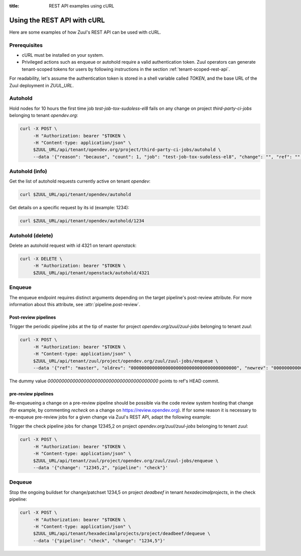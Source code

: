 :title: REST API examples using cURL

.. _rest-api-examples:

Using the REST API with cURL
============================

Here are some examples of how Zuul's REST API can be used with cURL.

Prerequisites
-------------

* cURL must be installed on your system.
* Privileged actions such as enqueue or autohold require a valid authentication
  token. Zuul operators can generate tenant-scoped tokens for users
  by following instructions in the section :ref:`tenant-scoped-rest-api`.

For readability, let's assume the authentication token is stored in a shell variable
called `TOKEN`, and the base URL of the Zuul deployment in `ZUUL_URL`.

Autohold
--------

Hold nodes for 10 hours the first time job `test-job-tox-sudoless-el8` fails
on any change on project `third-party-ci-jobs` belonging to tenant `opendev.org`:

.. code-block:: bash

  curl -X POST \
       -H "Authorization: bearer "$TOKEN \
       -H "Content-type: application/json" \
       $ZUUL_URL/api/tenant/opendev.org/project/third-party-ci-jobs/autohold \
       --data '{"reason": "because", "count": 1, "job": "test-job-tox-sudoless-el8", "change": "", "ref": "", "node_hold_expiration": 36000}'

Autohold (info)
---------------

Get the list of autohold requests currently active on tenant `opendev`:

.. code-block:: bash

  curl $ZUUL_URL/api/tenant/opendev/autohold

Get details on a specific request by its id (example: 1234):

.. code-block:: bash

  curl $ZUUL_URL/api/tenant/opendev/autohold/1234

Autohold (delete)
-----------------

Delete an autohold request with id 4321 on tenant `openstack`:

.. code-block:: bash

  curl -X DELETE \
       -H "Authorization: bearer "$TOKEN \
       $ZUUL_URL/api/tenant/openstack/autohold/4321

Enqueue
-------

The enqueue endpoint requires distinct arguments depending on the target pipeline's
post-review attribute. For more information about this attribute, see
:attr:`pipeline.post-review`.

Post-review pipelines
*********************

Trigger the periodic pipeline jobs at the tip of master for project `opendev.org/zuul/zuul-jobs`
belonging to tenant `zuul`:

.. code-block:: bash

  curl -X POST \
       -H "Authorization: bearer "$TOKEN \
       -H "Content-type: application/json" \
       $ZUUL_URL/api/tenant/zuul/project/opendev.org/zuul/zuul-jobs/enqueue \
       --data '{"ref": "master", "oldrev": "0000000000000000000000000000000000000000", "newrev": "0000000000000000000000000000000000000000", "pipeline": "periodic"}'

The dummy value `0000000000000000000000000000000000000000` points to ref's HEAD
commit.

pre-review pipelines
********************

Re-enqueueing a change on a pre-review pipeline should be possible via the code
review system hosting that change (for example, by commenting *recheck* on a
change on https://review.opendev.org). If for some reason it is necessary to
re-enqueue pre-review jobs for a given change via Zuul's REST API, adapt the
following example:

Trigger the check pipeline jobs for change 12345,2 on project `opendev.org/zuul/zuul-jobs`
belonging to tenant `zuul`:

.. code-block:: bash

  curl -X POST \
       -H "Authorization: bearer "$TOKEN \
       -H "Content-type: application/json" \
       $ZUUL_URL/api/tenant/zuul/project/opendev.org/zuul/zuul-jobs/enqueue \
       --data '{"change": "12345,2", "pipeline": "check"}'


Dequeue
-------

Stop the ongoing buildset for change/patchset 1234,5 on project `deadbeef` in
tenant `hexadecimalprojects`, in the check pipeline:

.. code-block:: bash

 curl -X POST \
      -H "Authorization: bearer "$TOKEN \
      -H "Content-type: application/json" \
      $ZUUL_URL/api/tenant/hexadecimalprojects/project/deadbeef/dequeue \
      --data '{"pipeline": "check", "change": "1234,5"}'
